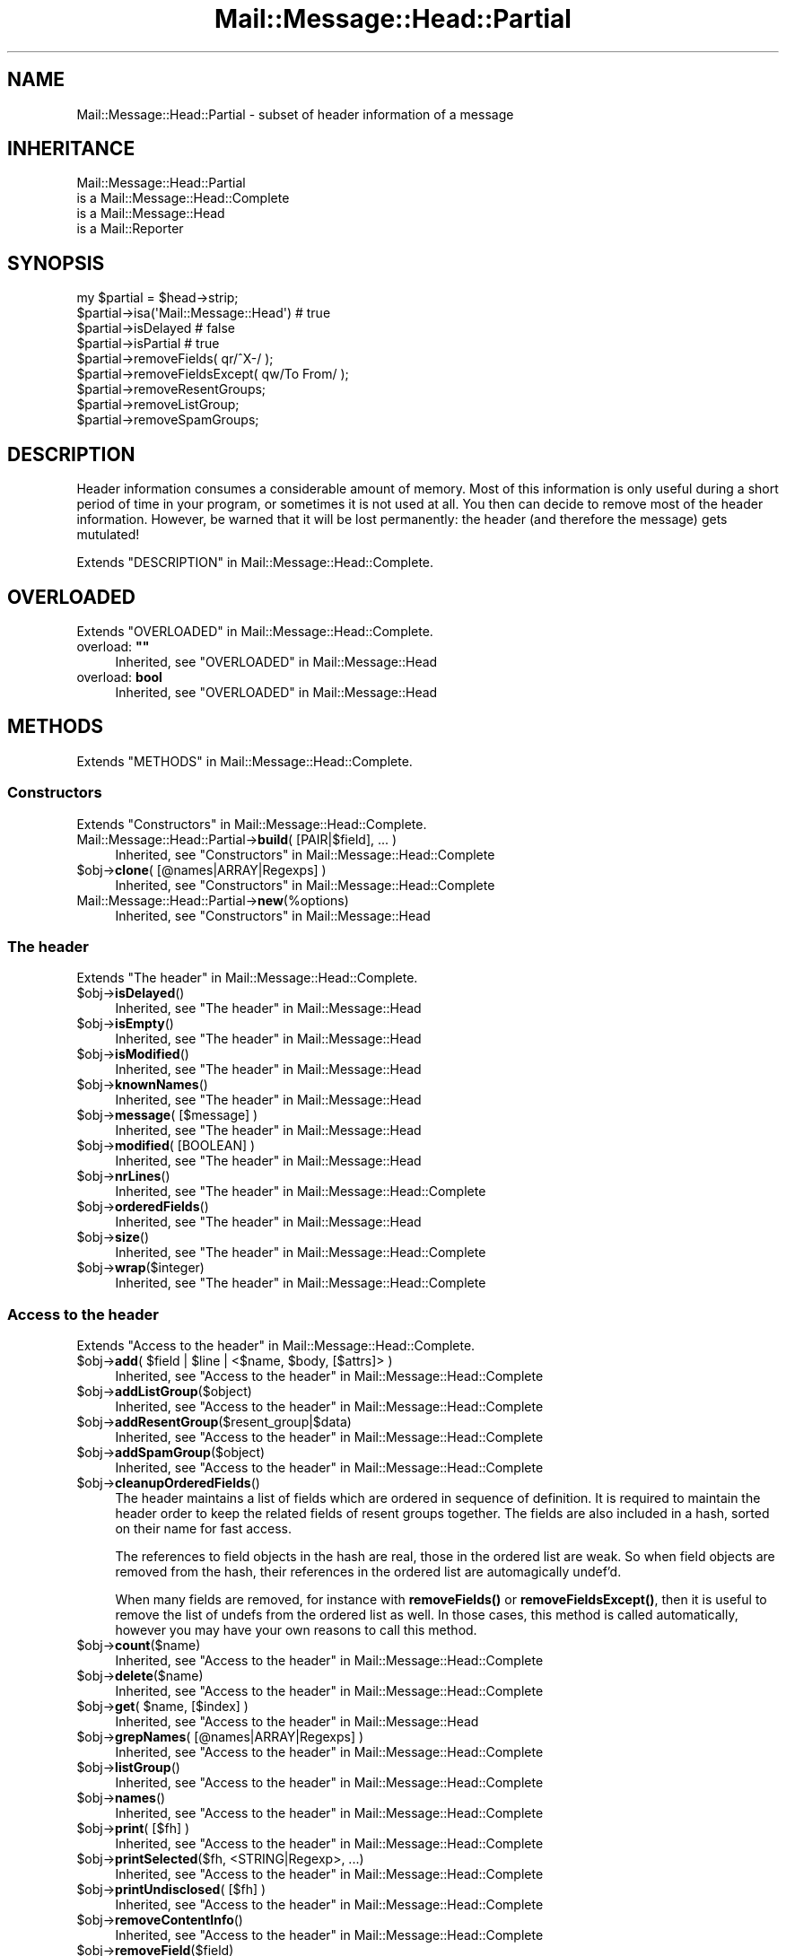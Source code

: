 .\" -*- mode: troff; coding: utf-8 -*-
.\" Automatically generated by Pod::Man 5.01 (Pod::Simple 3.43)
.\"
.\" Standard preamble:
.\" ========================================================================
.de Sp \" Vertical space (when we can't use .PP)
.if t .sp .5v
.if n .sp
..
.de Vb \" Begin verbatim text
.ft CW
.nf
.ne \\$1
..
.de Ve \" End verbatim text
.ft R
.fi
..
.\" \*(C` and \*(C' are quotes in nroff, nothing in troff, for use with C<>.
.ie n \{\
.    ds C` ""
.    ds C' ""
'br\}
.el\{\
.    ds C`
.    ds C'
'br\}
.\"
.\" Escape single quotes in literal strings from groff's Unicode transform.
.ie \n(.g .ds Aq \(aq
.el       .ds Aq '
.\"
.\" If the F register is >0, we'll generate index entries on stderr for
.\" titles (.TH), headers (.SH), subsections (.SS), items (.Ip), and index
.\" entries marked with X<> in POD.  Of course, you'll have to process the
.\" output yourself in some meaningful fashion.
.\"
.\" Avoid warning from groff about undefined register 'F'.
.de IX
..
.nr rF 0
.if \n(.g .if rF .nr rF 1
.if (\n(rF:(\n(.g==0)) \{\
.    if \nF \{\
.        de IX
.        tm Index:\\$1\t\\n%\t"\\$2"
..
.        if !\nF==2 \{\
.            nr % 0
.            nr F 2
.        \}
.    \}
.\}
.rr rF
.\" ========================================================================
.\"
.IX Title "Mail::Message::Head::Partial 3"
.TH Mail::Message::Head::Partial 3 2023-12-11 "perl v5.38.2" "User Contributed Perl Documentation"
.\" For nroff, turn off justification.  Always turn off hyphenation; it makes
.\" way too many mistakes in technical documents.
.if n .ad l
.nh
.SH NAME
Mail::Message::Head::Partial \- subset of header information of a message
.SH INHERITANCE
.IX Header "INHERITANCE"
.Vb 4
\& Mail::Message::Head::Partial
\&   is a Mail::Message::Head::Complete
\&   is a Mail::Message::Head
\&   is a Mail::Reporter
.Ve
.SH SYNOPSIS
.IX Header "SYNOPSIS"
.Vb 4
\& my $partial = $head\->strip;
\& $partial\->isa(\*(AqMail::Message::Head\*(Aq)  # true
\& $partial\->isDelayed                      # false
\& $partial\->isPartial                      # true
\&
\& $partial\->removeFields( qr/^X\-/ );
\& $partial\->removeFieldsExcept( qw/To From/ );
\& $partial\->removeResentGroups;
\& $partial\->removeListGroup;
\& $partial\->removeSpamGroups;
.Ve
.SH DESCRIPTION
.IX Header "DESCRIPTION"
Header information consumes a considerable amount of memory.  Most of this
information is only useful during a short period of time in your program,
or sometimes it is not used at all.  You then can decide to remove most
of the header information.  However, be warned that it will be lost
permanently: the header (and therefore the message) gets mutulated!
.PP
Extends "DESCRIPTION" in Mail::Message::Head::Complete.
.SH OVERLOADED
.IX Header "OVERLOADED"
Extends "OVERLOADED" in Mail::Message::Head::Complete.
.IP "overload: \fB""""\fR" 4
.IX Item "overload: """""
Inherited, see "OVERLOADED" in Mail::Message::Head
.IP "overload: \fBbool\fR" 4
.IX Item "overload: bool"
Inherited, see "OVERLOADED" in Mail::Message::Head
.SH METHODS
.IX Header "METHODS"
Extends "METHODS" in Mail::Message::Head::Complete.
.SS Constructors
.IX Subsection "Constructors"
Extends "Constructors" in Mail::Message::Head::Complete.
.IP "Mail::Message::Head::Partial\->\fBbuild\fR( [PAIR|$field], ... )" 4
.IX Item "Mail::Message::Head::Partial->build( [PAIR|$field], ... )"
Inherited, see "Constructors" in Mail::Message::Head::Complete
.ie n .IP "$obj\->\fBclone\fR( [@names|ARRAY|Regexps] )" 4
.el .IP "\f(CW$obj\fR\->\fBclone\fR( [@names|ARRAY|Regexps] )" 4
.IX Item "$obj->clone( [@names|ARRAY|Regexps] )"
Inherited, see "Constructors" in Mail::Message::Head::Complete
.IP Mail::Message::Head::Partial\->\fBnew\fR(%options) 4
.IX Item "Mail::Message::Head::Partial->new(%options)"
Inherited, see "Constructors" in Mail::Message::Head
.SS "The header"
.IX Subsection "The header"
Extends "The header" in Mail::Message::Head::Complete.
.ie n .IP $obj\->\fBisDelayed\fR() 4
.el .IP \f(CW$obj\fR\->\fBisDelayed\fR() 4
.IX Item "$obj->isDelayed()"
Inherited, see "The header" in Mail::Message::Head
.ie n .IP $obj\->\fBisEmpty\fR() 4
.el .IP \f(CW$obj\fR\->\fBisEmpty\fR() 4
.IX Item "$obj->isEmpty()"
Inherited, see "The header" in Mail::Message::Head
.ie n .IP $obj\->\fBisModified\fR() 4
.el .IP \f(CW$obj\fR\->\fBisModified\fR() 4
.IX Item "$obj->isModified()"
Inherited, see "The header" in Mail::Message::Head
.ie n .IP $obj\->\fBknownNames\fR() 4
.el .IP \f(CW$obj\fR\->\fBknownNames\fR() 4
.IX Item "$obj->knownNames()"
Inherited, see "The header" in Mail::Message::Head
.ie n .IP "$obj\->\fBmessage\fR( [$message] )" 4
.el .IP "\f(CW$obj\fR\->\fBmessage\fR( [$message] )" 4
.IX Item "$obj->message( [$message] )"
Inherited, see "The header" in Mail::Message::Head
.ie n .IP "$obj\->\fBmodified\fR( [BOOLEAN] )" 4
.el .IP "\f(CW$obj\fR\->\fBmodified\fR( [BOOLEAN] )" 4
.IX Item "$obj->modified( [BOOLEAN] )"
Inherited, see "The header" in Mail::Message::Head
.ie n .IP $obj\->\fBnrLines\fR() 4
.el .IP \f(CW$obj\fR\->\fBnrLines\fR() 4
.IX Item "$obj->nrLines()"
Inherited, see "The header" in Mail::Message::Head::Complete
.ie n .IP $obj\->\fBorderedFields\fR() 4
.el .IP \f(CW$obj\fR\->\fBorderedFields\fR() 4
.IX Item "$obj->orderedFields()"
Inherited, see "The header" in Mail::Message::Head
.ie n .IP $obj\->\fBsize\fR() 4
.el .IP \f(CW$obj\fR\->\fBsize\fR() 4
.IX Item "$obj->size()"
Inherited, see "The header" in Mail::Message::Head::Complete
.ie n .IP $obj\->\fBwrap\fR($integer) 4
.el .IP \f(CW$obj\fR\->\fBwrap\fR($integer) 4
.IX Item "$obj->wrap($integer)"
Inherited, see "The header" in Mail::Message::Head::Complete
.SS "Access to the header"
.IX Subsection "Access to the header"
Extends "Access to the header" in Mail::Message::Head::Complete.
.ie n .IP "$obj\->\fBadd\fR( $field | $line | <$name, $body, [$attrs]> )" 4
.el .IP "\f(CW$obj\fR\->\fBadd\fR( \f(CW$field\fR | \f(CW$line\fR | <$name, \f(CW$body\fR, [$attrs]> )" 4
.IX Item "$obj->add( $field | $line | <$name, $body, [$attrs]> )"
Inherited, see "Access to the header" in Mail::Message::Head::Complete
.ie n .IP $obj\->\fBaddListGroup\fR($object) 4
.el .IP \f(CW$obj\fR\->\fBaddListGroup\fR($object) 4
.IX Item "$obj->addListGroup($object)"
Inherited, see "Access to the header" in Mail::Message::Head::Complete
.ie n .IP $obj\->\fBaddResentGroup\fR($resent_group|$data) 4
.el .IP \f(CW$obj\fR\->\fBaddResentGroup\fR($resent_group|$data) 4
.IX Item "$obj->addResentGroup($resent_group|$data)"
Inherited, see "Access to the header" in Mail::Message::Head::Complete
.ie n .IP $obj\->\fBaddSpamGroup\fR($object) 4
.el .IP \f(CW$obj\fR\->\fBaddSpamGroup\fR($object) 4
.IX Item "$obj->addSpamGroup($object)"
Inherited, see "Access to the header" in Mail::Message::Head::Complete
.ie n .IP $obj\->\fBcleanupOrderedFields\fR() 4
.el .IP \f(CW$obj\fR\->\fBcleanupOrderedFields\fR() 4
.IX Item "$obj->cleanupOrderedFields()"
The header maintains a list of fields which are ordered in sequence of
definition.  It is required to maintain the header order to keep the
related fields of resent groups together.  The fields are also included
in a hash, sorted on their name for fast access.
.Sp
The references to field objects in the hash are real, those in the ordered 
list are weak.  So when field objects are removed from the hash, their
references in the ordered list are automagically undef'd.
.Sp
When many fields are removed, for instance with \fBremoveFields()\fR or
\&\fBremoveFieldsExcept()\fR, then it is useful to remove the list of undefs
from the ordered list as well.  In those cases, this method is called
automatically, however you may have your own reasons to call this method.
.ie n .IP $obj\->\fBcount\fR($name) 4
.el .IP \f(CW$obj\fR\->\fBcount\fR($name) 4
.IX Item "$obj->count($name)"
Inherited, see "Access to the header" in Mail::Message::Head::Complete
.ie n .IP $obj\->\fBdelete\fR($name) 4
.el .IP \f(CW$obj\fR\->\fBdelete\fR($name) 4
.IX Item "$obj->delete($name)"
Inherited, see "Access to the header" in Mail::Message::Head::Complete
.ie n .IP "$obj\->\fBget\fR( $name, [$index] )" 4
.el .IP "\f(CW$obj\fR\->\fBget\fR( \f(CW$name\fR, [$index] )" 4
.IX Item "$obj->get( $name, [$index] )"
Inherited, see "Access to the header" in Mail::Message::Head
.ie n .IP "$obj\->\fBgrepNames\fR( [@names|ARRAY|Regexps] )" 4
.el .IP "\f(CW$obj\fR\->\fBgrepNames\fR( [@names|ARRAY|Regexps] )" 4
.IX Item "$obj->grepNames( [@names|ARRAY|Regexps] )"
Inherited, see "Access to the header" in Mail::Message::Head::Complete
.ie n .IP $obj\->\fBlistGroup\fR() 4
.el .IP \f(CW$obj\fR\->\fBlistGroup\fR() 4
.IX Item "$obj->listGroup()"
Inherited, see "Access to the header" in Mail::Message::Head::Complete
.ie n .IP $obj\->\fBnames\fR() 4
.el .IP \f(CW$obj\fR\->\fBnames\fR() 4
.IX Item "$obj->names()"
Inherited, see "Access to the header" in Mail::Message::Head::Complete
.ie n .IP "$obj\->\fBprint\fR( [$fh] )" 4
.el .IP "\f(CW$obj\fR\->\fBprint\fR( [$fh] )" 4
.IX Item "$obj->print( [$fh] )"
Inherited, see "Access to the header" in Mail::Message::Head::Complete
.ie n .IP "$obj\->\fBprintSelected\fR($fh, <STRING|Regexp>, ...)" 4
.el .IP "\f(CW$obj\fR\->\fBprintSelected\fR($fh, <STRING|Regexp>, ...)" 4
.IX Item "$obj->printSelected($fh, <STRING|Regexp>, ...)"
Inherited, see "Access to the header" in Mail::Message::Head::Complete
.ie n .IP "$obj\->\fBprintUndisclosed\fR( [$fh] )" 4
.el .IP "\f(CW$obj\fR\->\fBprintUndisclosed\fR( [$fh] )" 4
.IX Item "$obj->printUndisclosed( [$fh] )"
Inherited, see "Access to the header" in Mail::Message::Head::Complete
.ie n .IP $obj\->\fBremoveContentInfo\fR() 4
.el .IP \f(CW$obj\fR\->\fBremoveContentInfo\fR() 4
.IX Item "$obj->removeContentInfo()"
Inherited, see "Access to the header" in Mail::Message::Head::Complete
.ie n .IP $obj\->\fBremoveField\fR($field) 4
.el .IP \f(CW$obj\fR\->\fBremoveField\fR($field) 4
.IX Item "$obj->removeField($field)"
Inherited, see "Access to the header" in Mail::Message::Head::Complete
.ie n .IP "$obj\->\fBremoveFields\fR( <STRING|Regexp>, ... )" 4
.el .IP "\f(CW$obj\fR\->\fBremoveFields\fR( <STRING|Regexp>, ... )" 4
.IX Item "$obj->removeFields( <STRING|Regexp>, ... )"
Remove the fields from the header which are exactly named 'STRING' (case
insensitive) or match the regular expresssion.  Do not forget to add the
\&'i' modifier to the regexp, because fields are case insensitive.
.Sp
See also \fBremoveField()\fR which is used to remove one field object from
the header.  The reverse specification can be made with
\&\f(CWremoveFieldsExcept()\fR.
.Sp
example:
.Sp
.Vb 2
\& $head\->removeFields(\*(Aqbcc\*(Aq, \*(Aqreceived\*(Aq);
\& $head\->removeFields( qr/^content\-/i );
.Ve
.ie n .IP "$obj\->\fBremoveFieldsExcept\fR(STRING|Regexp, ...)" 4
.el .IP "\f(CW$obj\fR\->\fBremoveFieldsExcept\fR(STRING|Regexp, ...)" 4
.IX Item "$obj->removeFieldsExcept(STRING|Regexp, ...)"
Remove all fields from the header which are not equivalent to one of the
specified STRINGs (case-insensitive) and which are not matching one of
the REGular EXPressions.  Do not forget to add the 'i' modifier to the
Regexp, because fields are case insensitive.
.Sp
See also \fBremoveField()\fR which is used to remove one field object from
the header.  The reverse specification can be made with \f(CWremoveFields()\fR.
.Sp
example:
.Sp
.Vb 2
\& $head\->removeFieldsExcept(\*(Aqsubject\*(Aq, qr/^content\-/i ); 
\& $head\->removeFieldsExcept( qw/subject to from sender cc/ );
.Ve
.ie n .IP $obj\->\fBremoveListGroup\fR() 4
.el .IP \f(CW$obj\fR\->\fBremoveListGroup\fR() 4
.IX Item "$obj->removeListGroup()"
Removes all header lines which are used to administer mailing lists.
Which fields that are is explained in Mail::Message::Head::ListGroup.
Returned is the number of removed lines.
.ie n .IP $obj\->\fBremoveResentGroups\fR() 4
.el .IP \f(CW$obj\fR\->\fBremoveResentGroups\fR() 4
.IX Item "$obj->removeResentGroups()"
Removes all header lines which are member of a \fIresent group\fR, which
are explained in Mail::Message::Head::ResentGroup.  Returned is the
number of removed lines.
.Sp
For removing single groups (for instance because you want to keep the
last), use \fBMail::Message::Head::FieldGroup::delete()\fR.
.ie n .IP $obj\->\fBremoveSpamGroups\fR() 4
.el .IP \f(CW$obj\fR\->\fBremoveSpamGroups\fR() 4
.IX Item "$obj->removeSpamGroups()"
Removes all header lines which were produced by spam detection and
spam-fighting software.  Which fields that are is explained in
Mail::Message::Head::SpamGroup.  Returned is the number of removed lines.
.ie n .IP $obj\->\fBresentGroups\fR() 4
.el .IP \f(CW$obj\fR\->\fBresentGroups\fR() 4
.IX Item "$obj->resentGroups()"
Inherited, see "Access to the header" in Mail::Message::Head::Complete
.ie n .IP "$obj\->\fBreset\fR($name, @fields)" 4
.el .IP "\f(CW$obj\fR\->\fBreset\fR($name, \f(CW@fields\fR)" 4
.IX Item "$obj->reset($name, @fields)"
Inherited, see "Access to the header" in Mail::Message::Head::Complete
.ie n .IP "$obj\->\fBset\fR( $field | $line | <$name, $body, [$attrs]> )" 4
.el .IP "\f(CW$obj\fR\->\fBset\fR( \f(CW$field\fR | \f(CW$line\fR | <$name, \f(CW$body\fR, [$attrs]> )" 4
.IX Item "$obj->set( $field | $line | <$name, $body, [$attrs]> )"
Inherited, see "Access to the header" in Mail::Message::Head::Complete
.ie n .IP $obj\->\fBspamDetected\fR() 4
.el .IP \f(CW$obj\fR\->\fBspamDetected\fR() 4
.IX Item "$obj->spamDetected()"
Inherited, see "Access to the header" in Mail::Message::Head::Complete
.ie n .IP "$obj\->\fBspamGroups\fR( [$names] )" 4
.el .IP "\f(CW$obj\fR\->\fBspamGroups\fR( [$names] )" 4
.IX Item "$obj->spamGroups( [$names] )"
Inherited, see "Access to the header" in Mail::Message::Head::Complete
.ie n .IP $obj\->\fBstring\fR() 4
.el .IP \f(CW$obj\fR\->\fBstring\fR() 4
.IX Item "$obj->string()"
Inherited, see "Access to the header" in Mail::Message::Head::Complete
.ie n .IP "$obj\->\fBstudy\fR( $name, [$index] )" 4
.el .IP "\f(CW$obj\fR\->\fBstudy\fR( \f(CW$name\fR, [$index] )" 4
.IX Item "$obj->study( $name, [$index] )"
Inherited, see "Access to the header" in Mail::Message::Head
.SS "About the body"
.IX Subsection "About the body"
Extends "About the body" in Mail::Message::Head::Complete.
.ie n .IP $obj\->\fBguessBodySize\fR() 4
.el .IP \f(CW$obj\fR\->\fBguessBodySize\fR() 4
.IX Item "$obj->guessBodySize()"
Inherited, see "About the body" in Mail::Message::Head
.ie n .IP $obj\->\fBguessTimeStamp\fR() 4
.el .IP \f(CW$obj\fR\->\fBguessTimeStamp\fR() 4
.IX Item "$obj->guessTimeStamp()"
Inherited, see "About the body" in Mail::Message::Head::Complete
.ie n .IP $obj\->\fBisMultipart\fR() 4
.el .IP \f(CW$obj\fR\->\fBisMultipart\fR() 4
.IX Item "$obj->isMultipart()"
Inherited, see "About the body" in Mail::Message::Head
.ie n .IP $obj\->\fBrecvstamp\fR() 4
.el .IP \f(CW$obj\fR\->\fBrecvstamp\fR() 4
.IX Item "$obj->recvstamp()"
Inherited, see "About the body" in Mail::Message::Head::Complete
.ie n .IP $obj\->\fBtimestamp\fR() 4
.el .IP \f(CW$obj\fR\->\fBtimestamp\fR() 4
.IX Item "$obj->timestamp()"
Inherited, see "About the body" in Mail::Message::Head::Complete
.SS Internals
.IX Subsection "Internals"
Extends "Internals" in Mail::Message::Head::Complete.
.ie n .IP $obj\->\fBaddNoRealize\fR($field) 4
.el .IP \f(CW$obj\fR\->\fBaddNoRealize\fR($field) 4
.IX Item "$obj->addNoRealize($field)"
Inherited, see "Internals" in Mail::Message::Head
.ie n .IP $obj\->\fBaddOrderedFields\fR($fields) 4
.el .IP \f(CW$obj\fR\->\fBaddOrderedFields\fR($fields) 4
.IX Item "$obj->addOrderedFields($fields)"
Inherited, see "Internals" in Mail::Message::Head
.ie n .IP $obj\->\fBcreateFromLine\fR() 4
.el .IP \f(CW$obj\fR\->\fBcreateFromLine\fR() 4
.IX Item "$obj->createFromLine()"
Inherited, see "Internals" in Mail::Message::Head::Complete
.ie n .IP $obj\->\fBcreateMessageId\fR() 4
.el .IP \f(CW$obj\fR\->\fBcreateMessageId\fR() 4
.IX Item "$obj->createMessageId()"
Inherited, see "Internals" in Mail::Message::Head::Complete
.ie n .IP $obj\->\fBfileLocation\fR() 4
.el .IP \f(CW$obj\fR\->\fBfileLocation\fR() 4
.IX Item "$obj->fileLocation()"
Inherited, see "Internals" in Mail::Message::Head
.ie n .IP $obj\->\fBload\fR() 4
.el .IP \f(CW$obj\fR\->\fBload\fR() 4
.IX Item "$obj->load()"
Inherited, see "Internals" in Mail::Message::Head
.ie n .IP "$obj\->\fBmessageIdPrefix\fR( [$prefix, [$hostname]|CODE] )" 4
.el .IP "\f(CW$obj\fR\->\fBmessageIdPrefix\fR( [$prefix, [$hostname]|CODE] )" 4
.IX Item "$obj->messageIdPrefix( [$prefix, [$hostname]|CODE] )"
.PD 0
.IP "Mail::Message::Head::Partial\->\fBmessageIdPrefix\fR( [$prefix, [$hostname]|CODE] )" 4
.IX Item "Mail::Message::Head::Partial->messageIdPrefix( [$prefix, [$hostname]|CODE] )"
.PD
Inherited, see "Internals" in Mail::Message::Head::Complete
.ie n .IP $obj\->\fBmoveLocation\fR($distance) 4
.el .IP \f(CW$obj\fR\->\fBmoveLocation\fR($distance) 4
.IX Item "$obj->moveLocation($distance)"
Inherited, see "Internals" in Mail::Message::Head
.ie n .IP $obj\->\fBread\fR($parser) 4
.el .IP \f(CW$obj\fR\->\fBread\fR($parser) 4
.IX Item "$obj->read($parser)"
Inherited, see "Internals" in Mail::Message::Head
.ie n .IP $obj\->\fBsetNoRealize\fR($field) 4
.el .IP \f(CW$obj\fR\->\fBsetNoRealize\fR($field) 4
.IX Item "$obj->setNoRealize($field)"
Inherited, see "Internals" in Mail::Message::Head
.SS "Error handling"
.IX Subsection "Error handling"
Extends "Error handling" in Mail::Message::Head::Complete.
.ie n .IP $obj\->\fBAUTOLOAD\fR() 4
.el .IP \f(CW$obj\fR\->\fBAUTOLOAD\fR() 4
.IX Item "$obj->AUTOLOAD()"
Inherited, see "Error handling" in Mail::Reporter
.ie n .IP $obj\->\fBaddReport\fR($object) 4
.el .IP \f(CW$obj\fR\->\fBaddReport\fR($object) 4
.IX Item "$obj->addReport($object)"
Inherited, see "Error handling" in Mail::Reporter
.ie n .IP "$obj\->\fBdefaultTrace\fR( [$level]|[$loglevel, $tracelevel]|[$level, $callback] )" 4
.el .IP "\f(CW$obj\fR\->\fBdefaultTrace\fR( [$level]|[$loglevel, \f(CW$tracelevel\fR]|[$level, \f(CW$callback\fR] )" 4
.IX Item "$obj->defaultTrace( [$level]|[$loglevel, $tracelevel]|[$level, $callback] )"
.PD 0
.ie n .IP "Mail::Message::Head::Partial\->\fBdefaultTrace\fR( [$level]|[$loglevel, $tracelevel]|[$level, $callback] )" 4
.el .IP "Mail::Message::Head::Partial\->\fBdefaultTrace\fR( [$level]|[$loglevel, \f(CW$tracelevel\fR]|[$level, \f(CW$callback\fR] )" 4
.IX Item "Mail::Message::Head::Partial->defaultTrace( [$level]|[$loglevel, $tracelevel]|[$level, $callback] )"
.PD
Inherited, see "Error handling" in Mail::Reporter
.ie n .IP $obj\->\fBerrors\fR() 4
.el .IP \f(CW$obj\fR\->\fBerrors\fR() 4
.IX Item "$obj->errors()"
Inherited, see "Error handling" in Mail::Reporter
.ie n .IP "$obj\->\fBlog\fR( [$level, [$strings]] )" 4
.el .IP "\f(CW$obj\fR\->\fBlog\fR( [$level, [$strings]] )" 4
.IX Item "$obj->log( [$level, [$strings]] )"
.PD 0
.IP "Mail::Message::Head::Partial\->\fBlog\fR( [$level, [$strings]] )" 4
.IX Item "Mail::Message::Head::Partial->log( [$level, [$strings]] )"
.PD
Inherited, see "Error handling" in Mail::Reporter
.ie n .IP $obj\->\fBlogPriority\fR($level) 4
.el .IP \f(CW$obj\fR\->\fBlogPriority\fR($level) 4
.IX Item "$obj->logPriority($level)"
.PD 0
.IP Mail::Message::Head::Partial\->\fBlogPriority\fR($level) 4
.IX Item "Mail::Message::Head::Partial->logPriority($level)"
.PD
Inherited, see "Error handling" in Mail::Reporter
.ie n .IP $obj\->\fBlogSettings\fR() 4
.el .IP \f(CW$obj\fR\->\fBlogSettings\fR() 4
.IX Item "$obj->logSettings()"
Inherited, see "Error handling" in Mail::Reporter
.ie n .IP $obj\->\fBnotImplemented\fR() 4
.el .IP \f(CW$obj\fR\->\fBnotImplemented\fR() 4
.IX Item "$obj->notImplemented()"
Inherited, see "Error handling" in Mail::Reporter
.ie n .IP "$obj\->\fBreport\fR( [$level] )" 4
.el .IP "\f(CW$obj\fR\->\fBreport\fR( [$level] )" 4
.IX Item "$obj->report( [$level] )"
Inherited, see "Error handling" in Mail::Reporter
.ie n .IP "$obj\->\fBreportAll\fR( [$level] )" 4
.el .IP "\f(CW$obj\fR\->\fBreportAll\fR( [$level] )" 4
.IX Item "$obj->reportAll( [$level] )"
Inherited, see "Error handling" in Mail::Reporter
.ie n .IP "$obj\->\fBtrace\fR( [$level] )" 4
.el .IP "\f(CW$obj\fR\->\fBtrace\fR( [$level] )" 4
.IX Item "$obj->trace( [$level] )"
Inherited, see "Error handling" in Mail::Reporter
.ie n .IP $obj\->\fBwarnings\fR() 4
.el .IP \f(CW$obj\fR\->\fBwarnings\fR() 4
.IX Item "$obj->warnings()"
Inherited, see "Error handling" in Mail::Reporter
.SS Cleanup
.IX Subsection "Cleanup"
Extends "Cleanup" in Mail::Message::Head::Complete.
.ie n .IP $obj\->\fBDESTROY\fR() 4
.el .IP \f(CW$obj\fR\->\fBDESTROY\fR() 4
.IX Item "$obj->DESTROY()"
Inherited, see "Cleanup" in Mail::Reporter
.SH DETAILS
.IX Header "DETAILS"
Extends "DETAILS" in Mail::Message::Head::Complete.
.SS "Ordered header fields"
.IX Subsection "Ordered header fields"
Extends "Ordered header fields" in Mail::Message::Head::Complete.
.SS "Head class implementation"
.IX Subsection "Head class implementation"
Extends "Head class implementation" in Mail::Message::Head::Complete.
.SS "Subsets of header fields"
.IX Subsection "Subsets of header fields"
Extends "Subsets of header fields" in Mail::Message::Head::Complete.
.SS "Reducing the header size"
.IX Subsection "Reducing the header size"
A message header is very large in memory and quite large on disk, and
therefore a good candidate for size reduction.  One way to reduce the
size is by simply eliminating superfluous header fields.  Each field
requires at least 100 bytes of run-time memory, so this may help!
.PP
Before you start playing around with \fBremoveFields()\fR and
\&\fBremoveFieldsExcept()\fR, you may take a look at two large groups
of fields which can be removes as sets: the resent headers and the
mailinglist headers.
.PP
Resent headers describe the intermediate steps in the transmission
process for the messages.  After successful delivery, they are rarely
useful.
.PP
When you are archiving a mailinglist, it is hardly ever useful to
store a the list administration lines for each message as well.
.PP
\&\fB. see examples/reduce.pl in distribution\fR
.PP
.Vb 4
\& foreach my $msg ($folder\->messages)
\& {  $msg\->head\->removeResentGroups;
\&    $msg\->head\->removeResentList;
\& }
.Ve
.SH DIAGNOSTICS
.IX Header "DIAGNOSTICS"
.ie n .IP "Warning: Cannot remove field $name from header: not found." 4
.el .IP "Warning: Cannot remove field \f(CW$name\fR from header: not found." 4
.IX Item "Warning: Cannot remove field $name from header: not found."
You ask to remove a field which is not known in the header.  Using
\&\fBdelete()\fR, \fBreset()\fR, or \fBset()\fR to do the job will not result
in warnings: those methods check the existence of the field first.
.IP "Warning: Field objects have an implied name ($name)" 4
.IX Item "Warning: Field objects have an implied name ($name)"
.PD 0
.ie n .IP "Error: Package $package does not implement $method." 4
.el .IP "Error: Package \f(CW$package\fR does not implement \f(CW$method\fR." 4
.IX Item "Error: Package $package does not implement $method."
.PD
Fatal error: the specific package (or one of its superclasses) does not
implement this method where it should. This message means that some other
related classes do implement this method however the class at hand does
not.  Probably you should investigate this and probably inform the author
of the package.
.SH "SEE ALSO"
.IX Header "SEE ALSO"
This module is part of Mail-Message distribution version 3.015,
built on December 11, 2023. Website: \fIhttp://perl.overmeer.net/CPAN/\fR
.SH LICENSE
.IX Header "LICENSE"
Copyrights 2001\-2023 by [Mark Overmeer <markov@cpan.org>]. For other contributors see ChangeLog.
.PP
This program is free software; you can redistribute it and/or modify it
under the same terms as Perl itself.
See \fIhttp://dev.perl.org/licenses/\fR
